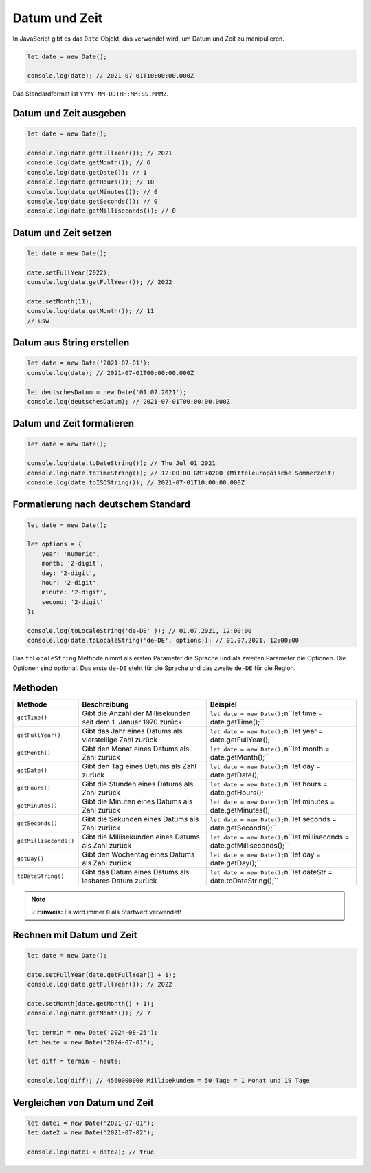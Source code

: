Datum und Zeit
==============

In JavaScript gibt es das ``Date`` Objekt, das verwendet wird, um Datum und Zeit zu manipulieren.

.. code-block:: javascript

    let date = new Date();

    console.log(date); // 2021-07-01T10:00:00.000Z

Das Standardformat ist ``YYYY-MM-DDTHH:MM:SS.MMMZ``.

Datum und Zeit ausgeben
-----------------------

.. code-block:: javascript

    let date = new Date();

    console.log(date.getFullYear()); // 2021
    console.log(date.getMonth()); // 6
    console.log(date.getDate()); // 1
    console.log(date.getHours()); // 10
    console.log(date.getMinutes()); // 0
    console.log(date.getSeconds()); // 0
    console.log(date.getMilliseconds()); // 0

Datum und Zeit setzen
---------------------

.. code-block:: javascript

    let date = new Date();

    date.setFullYear(2022);
    console.log(date.getFullYear()); // 2022

    date.setMonth(11);
    console.log(date.getMonth()); // 11
    // usw

Datum aus String erstellen
--------------------------

.. code-block:: javascript

    let date = new Date('2021-07-01');
    console.log(date); // 2021-07-01T00:00:00.000Z

    let deutschesDatum = new Date('01.07.2021');
    console.log(deutschesDatum); // 2021-07-01T00:00:00.000Z

Datum und Zeit formatieren
--------------------------

.. code-block:: javascript

    let date = new Date();

    console.log(date.toDateString()); // Thu Jul 01 2021
    console.log(date.toTimeString()); // 12:00:00 GMT+0200 (Mitteleuropäische Sommerzeit)
    console.log(date.toISOString()); // 2021-07-01T10:00:00.000Z

Formatierung nach deutschem Standard
------------------------------------

.. code-block:: javascript

    let date = new Date();

    let options = {
        year: 'numeric',
        month: '2-digit',
        day: '2-digit',
        hour: '2-digit',
        minute: '2-digit',
        second: '2-digit'
    };

    console.log(toLocaleString('de-DE' )); // 01.07.2021, 12:00:00
    console.log(date.toLocaleString('de-DE', options)); // 01.07.2021, 12:00:00

Das ``toLocaleString`` Methode nimmt als ersten Parameter die Sprache und als zweiten Parameter die Optionen. Die Optionen sind optional.
Das erste ``de-DE`` steht für die Sprache und das zweite ``de-DE`` für die Region.

Methoden
--------

.. list-table::
    :header-rows: 1

    * - Methode
      - Beschreibung
      - Beispiel
    * - ``getTime()``
      - Gibt die Anzahl der Millisekunden seit dem 1. Januar 1970 zurück
      - ``let date = new Date();``\n``let time = date.getTime();``
    * - ``getFullYear()``
      - Gibt das Jahr eines Datums als vierstellige Zahl zurück
      - ``let date = new Date();``\n``let year = date.getFullYear();``
    * - ``getMonth()``
      - Gibt den Monat eines Datums als Zahl zurück
      - ``let date = new Date();``\n``let month = date.getMonth();``
    * - ``getDate()``
      - Gibt den Tag eines Datums als Zahl zurück
      - ``let date = new Date();``\n``let day = date.getDate();``
    * - ``getHours()``
      - Gibt die Stunden eines Datums als Zahl zurück
      - ``let date = new Date();``\n``let hours = date.getHours();``
    * - ``getMinutes()``
      - Gibt die Minuten eines Datums als Zahl zurück
      - ``let date = new Date();``\n``let minutes = date.getMinutes();``
    * - ``getSeconds()``
      - Gibt die Sekunden eines Datums als Zahl zurück
      - ``let date = new Date();``\n``let seconds = date.getSeconds();``
    * - ``getMilliseconds()``
      - Gibt die Millisekunden eines Datums als Zahl zurück
      - ``let date = new Date();``\n``let milliseconds = date.getMilliseconds();``
    * - ``getDay()``
      - Gibt den Wochentag eines Datums als Zahl zurück
      - ``let date = new Date();``\n``let day = date.getDay();``
    * - ``toDateString()``
      - Gibt das Datum eines Datums als lesbares Datum zurück
      - ``let date = new Date();``\n``let dateStr = date.toDateString();``

.. note::
   💡 **Hinweis:** Es wird immer ``0`` als Startwert verwendet!

Rechnen mit Datum und Zeit
--------------------------

.. code-block:: javascript

    let date = new Date();

    date.setFullYear(date.getFullYear() + 1);
    console.log(date.getFullYear()); // 2022

    date.setMonth(date.getMonth() + 1);
    console.log(date.getMonth()); // 7

    let termin = new Date('2024-08-25');
    let heute = new Date('2024-07-01');

    let diff = termin - heute;

    console.log(diff); // 4560000000 Millisekunden = 50 Tage = 1 Monat und 19 Tage

Vergleichen von Datum und Zeit
------------------------------

.. code-block:: javascript

    let date1 = new Date('2021-07-01');
    let date2 = new Date('2021-07-02');

    console.log(date1 < date2); // true
